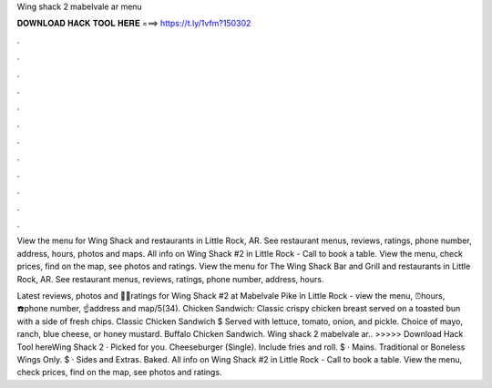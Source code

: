 Wing shack 2 mabelvale ar menu



𝐃𝐎𝐖𝐍𝐋𝐎𝐀𝐃 𝐇𝐀𝐂𝐊 𝐓𝐎𝐎𝐋 𝐇𝐄𝐑𝐄 ===> https://t.ly/1vfm?150302



.



.



.



.



.



.



.



.



.



.



.



.

View the menu for Wing Shack and restaurants in Little Rock, AR. See restaurant menus, reviews, ratings, phone number, address, hours, photos and maps. All info on Wing Shack #2 in Little Rock - Call to book a table. View the menu, check prices, find on the map, see photos and ratings. View the menu for The Wing Shack Bar and Grill and restaurants in Little Rock, AR. See restaurant menus, reviews, ratings, phone number, address, hours.

Latest reviews, photos and 👍🏾ratings for Wing Shack #2 at Mabelvale Pike in Little Rock - view the menu, ⏰hours, ☎️phone number, ☝address and map/5(34). Chicken Sandwich: Classic crispy chicken breast served on a toasted bun with a side of fresh chips. Classic Chicken Sandwich $ Served with lettuce, tomato, onion, and pickle. Choice of mayo, ranch, blue cheese, or honey mustard. Buffalo Chicken Sandwich. Wing shack 2 mabelvale ar.. >>>>> Download Hack Tool hereWing Shack 2 · Picked for you. Cheeseburger (Single). Include fries and roll. $ · Mains. Traditional or Boneless Wings Only. $ · Sides and Extras. Baked. All info on Wing Shack #2 in Little Rock - Call to book a table. View the menu, check prices, find on the map, see photos and ratings.

